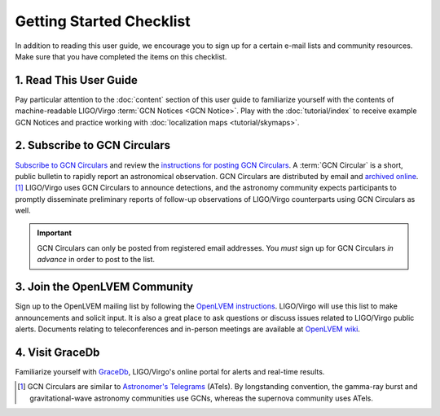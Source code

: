 Getting Started Checklist
=========================

In addition to reading this user guide, we encourage you to sign up for a
certain e-mail lists and community resources. Make sure that you have completed
the items on this checklist.

1. Read This User Guide
-----------------------

Pay particular attention to the :doc:`content` section of this user guide to
familiarize yourself with the contents of machine-readable LIGO/Virgo
:term:`GCN Notices <GCN Notice>`. Play with the :doc:`tutorial/index` to
receive example GCN Notices and practice working with :doc:`localization maps
<tutorial/skymaps>`.

2. Subscribe to GCN Circulars
-----------------------------

`Subscribe to GCN Circulars`_ and review the `instructions for posting GCN
Circulars`_. A :term:`GCN Circular` is a short, public bulletin to rapidly
report an astronomical observation. GCN Circulars are distributed by email and
`archived online`_. [#f1]_ LIGO/Virgo uses GCN Circulars to announce
detections, and the astronomy community expects participants to promptly
disseminate preliminary reports of follow-up observations of LIGO/Virgo
counterparts using GCN Circulars as well.

.. important::
   GCN Circulars can only be posted from registered email addresses. You
   *must* sign up for GCN Circulars *in advance* in order to post to the list.

3. Join the OpenLVEM Community
------------------------------

Sign up to the OpenLVEM mailing list by following the `OpenLVEM instructions`_.
LIGO/Virgo will use this list to make announcements and solicit input. It is
also a great place to ask questions or discuss issues related to LIGO/Virgo
public alerts. Documents relating to teleconferences and in-person meetings are
available at `OpenLVEM wiki`_.

4. Visit GraceDb
----------------

Familiarize yourself with GraceDb_, LIGO/Virgo's online portal for alerts and
real-time results.

.. [#f1] GCN Circulars are similar to `Astronomer's Telegrams`_ (ATels). By
         longstanding convention, the gamma-ray burst and gravitational-wave
         astronomy communities use GCNs, whereas the supernova community uses
         ATels.

.. _`Subscribe to GCN Circulars`: https://gcn.gsfc.nasa.gov/gcn_circ_signup.html
.. _`instructions for posting GCN Circulars`: https://gcn.gsfc.nasa.gov/gcn3_circulars.html
.. _`archived online`: https://gcn.gsfc.nasa.gov/gcn3_archive.html
.. _`OpenLVEM instructions`: https://wiki.gw-astronomy.org/OpenLVEM/OpenLVEMSignUp
.. _`OpenLVEM wiki`: https://wiki.gw-astronomy.org/OpenLVEM/WebHome
.. _GraceDb: https://gracedb.ligo.org
.. _`Astronomer's Telegrams`: http://www.astronomerstelegram.org
